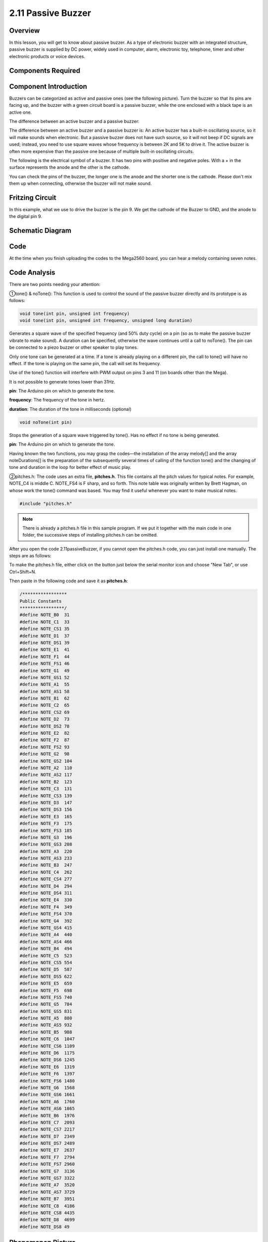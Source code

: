 2.11 Passive Buzzer
===================

Overview
--------

In this lesson, you will get to know about passive buzzer. As a type of
electronic buzzer with an integrated structure, passive buzzer is
supplied by DC power, widely used in computer, alarm, electronic toy,
telephone, timer and other electronic products or voice devices.

Components Required
-------------------

.. image:: media/image451.png


Component Introduction
----------------------

Buzzers can be categorized as active and passive ones (see the following
picture). Turn the buzzer so that its pins are facing up, and the buzzer
with a green circuit board is a passive buzzer, while the one enclosed
with a black tape is an active one.

The difference between an active buzzer and a passive buzzer:

.. image:: media/image117.png

The difference between an active buzzer and a passive buzzer is: An active
buzzer has a built-in oscillating source, so it will make sounds when
electronic. But a passive buzzer does not have such source, so it will
not beep if DC signals are used; instead, you need to use square waves
whose frequency is between 2K and 5K to drive it. The active buzzer is
often more expensive than the passive one because of multiple built-in
oscillating circuits.

The following is the electrical symbol of a buzzer. It has two pins with
positive and negative poles. With a + in the surface represents the anode
and the other is the cathode.

.. image:: media/image447.png

You can check the pins of the buzzer, the longer one is the anode and the
shorter one is the cathode. Please don't mix them up when connecting, otherwise
the buzzer will not make sound.


Fritzing Circuit
----------------

.. image:: media/image448.png

In this example, what we use to drive the buzzer is the pin 9. We get the cathode of the Buzzer to GND, and the anode to the digital pin 9. 

Schematic Diagram
-----------------

.. image:: media/image450.png

Code
----

.. raw:: html

    <iframe src=https://create.arduino.cc/editor/sunfounder01/d6c0bde7-aa46-4900-9c11-0ca56832a962/preview?embed style="height:510px;width:100%;margin:10px 0" frameborder=0></iframe>

At the time when you finish uploading the codes to the Mega2560 board, you can hear a melody containing seven notes. 

Code Analysis
-------------

There are two points needing your attention:

①tone() & noTone(): This function is used to control the sound of the passive buzzer directly and its prototype is as follows: 

.. code-block:: arduino

    void tone(int pin, unsigned int frequency)
    void tone(int pin, unsigned int frequency, unsigned long duration)

Generates a square wave of the specified frequency (and 50% duty cycle) on a pin (so as to make the passive buzzer vibrate to make sound). A duration can be specified, otherwise the wave continues until a call to noTone(). The pin can be connected to a piezo buzzer or other speaker to play tones.

Only one tone can be generated at a time. If a tone is already playing on a different pin, the call to tone() will have no effect. If the tone is playing on the same pin, the call will set its frequency.

Use of the tone() function will interfere with PWM output on pins 3 and 11 (on boards other than the Mega).

It is not possible to generate tones lower than 31Hz.

**pin**: The Arduino pin on which to generate the tone.

**frequency**: The frequency of the tone in hertz.

**duration**: The duration of the tone in milliseconds (optional)

.. code-block:: arduino

    void noTone(int pin)

Stops the generation of a square wave triggered by tone(). Has no effect if no tone is being generated.

**pin**: The Arduino pin on which to generate the tone.

Having known the two functions, you may grasp the codes—the installation of the array melody[] and the array noteDurations[] is the preparation of the subsequently several times of calling of the function tone() and the changing of tone and duration in the loop for better effect of music play.

②pitches.h: The code uses an extra file, **pitches.h**. This file contains all the pitch values for typical notes. For example, NOTE_C4 is middle C. NOTE_FS4 is F sharp, and so forth. This note table was originally written by Brett Hagman, on whose work the tone() command was based. You may find it useful whenever you want to make musical notes.

.. code-block:: arduino

    #include "pitches.h"

.. note::
    There is already a pitches.h file in this sample program. If we put it together with the main code in one folder, the successive steps of installing pitches.h can be omitted.

.. image:: media/image123.png

After you open the code 2.11passiveBuzzer, if you cannot open the
pitches.h code, you can just install one manually. The steps are as
follows:

To make the pitches.h file, either click on the button just below the
serial monitor icon and choose "New Tab", or use Ctrl+Shift+N.

.. image:: media/image124.png

Then paste in the following code and save it as **pitches.h**:

.. code-block:: arduino

    /*****************
    Public Constants
    *****************/
    #define NOTE_B0  31
    #define NOTE_C1  33
    #define NOTE_CS1 35
    #define NOTE_D1  37
    #define NOTE_DS1 39
    #define NOTE_E1  41
    #define NOTE_F1  44
    #define NOTE_FS1 46
    #define NOTE_G1  49
    #define NOTE_GS1 52
    #define NOTE_A1  55
    #define NOTE_AS1 58
    #define NOTE_B1  62
    #define NOTE_C2  65
    #define NOTE_CS2 69
    #define NOTE_D2  73
    #define NOTE_DS2 78
    #define NOTE_E2  82
    #define NOTE_F2  87
    #define NOTE_FS2 93
    #define NOTE_G2  98
    #define NOTE_GS2 104
    #define NOTE_A2  110
    #define NOTE_AS2 117
    #define NOTE_B2  123
    #define NOTE_C3  131
    #define NOTE_CS3 139
    #define NOTE_D3  147
    #define NOTE_DS3 156
    #define NOTE_E3  165
    #define NOTE_F3  175
    #define NOTE_FS3 185
    #define NOTE_G3  196
    #define NOTE_GS3 208
    #define NOTE_A3  220
    #define NOTE_AS3 233
    #define NOTE_B3  247
    #define NOTE_C4  262
    #define NOTE_CS4 277
    #define NOTE_D4  294
    #define NOTE_DS4 311
    #define NOTE_E4  330
    #define NOTE_F4  349
    #define NOTE_FS4 370
    #define NOTE_G4  392
    #define NOTE_GS4 415
    #define NOTE_A4  440
    #define NOTE_AS4 466
    #define NOTE_B4  494
    #define NOTE_C5  523
    #define NOTE_CS5 554
    #define NOTE_D5  587
    #define NOTE_DS5 622
    #define NOTE_E5  659
    #define NOTE_F5  698
    #define NOTE_FS5 740
    #define NOTE_G5  784
    #define NOTE_GS5 831
    #define NOTE_A5  880
    #define NOTE_AS5 932
    #define NOTE_B5  988
    #define NOTE_C6  1047
    #define NOTE_CS6 1109
    #define NOTE_D6  1175
    #define NOTE_DS6 1245
    #define NOTE_E6  1319
    #define NOTE_F6  1397
    #define NOTE_FS6 1480
    #define NOTE_G6  1568
    #define NOTE_GS6 1661
    #define NOTE_A6  1760
    #define NOTE_AS6 1865
    #define NOTE_B6  1976
    #define NOTE_C7  2093
    #define NOTE_CS7 2217
    #define NOTE_D7  2349
    #define NOTE_DS7 2489
    #define NOTE_E7  2637
    #define NOTE_F7  2794
    #define NOTE_FS7 2960
    #define NOTE_G7  3136
    #define NOTE_GS7 3322
    #define NOTE_A7  3520
    #define NOTE_AS7 3729
    #define NOTE_B7  3951
    #define NOTE_C8  4186
    #define NOTE_CS8 4435
    #define NOTE_D8  4699
    #define NOTE_DS8 49

Phenomenon Picture
------------------

.. image:: media/image125.jpeg
